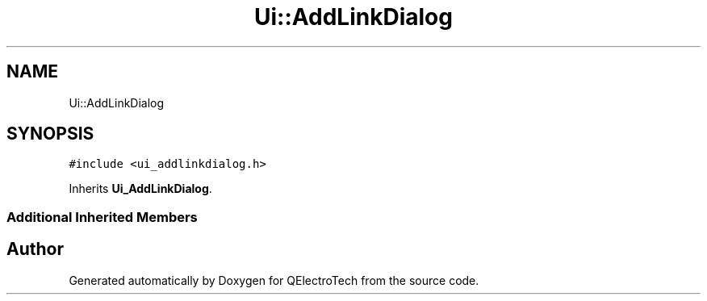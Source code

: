 .TH "Ui::AddLinkDialog" 3 "Thu Aug 27 2020" "Version 0.8-dev" "QElectroTech" \" -*- nroff -*-
.ad l
.nh
.SH NAME
Ui::AddLinkDialog
.SH SYNOPSIS
.br
.PP
.PP
\fC#include <ui_addlinkdialog\&.h>\fP
.PP
Inherits \fBUi_AddLinkDialog\fP\&.
.SS "Additional Inherited Members"


.SH "Author"
.PP 
Generated automatically by Doxygen for QElectroTech from the source code\&.
